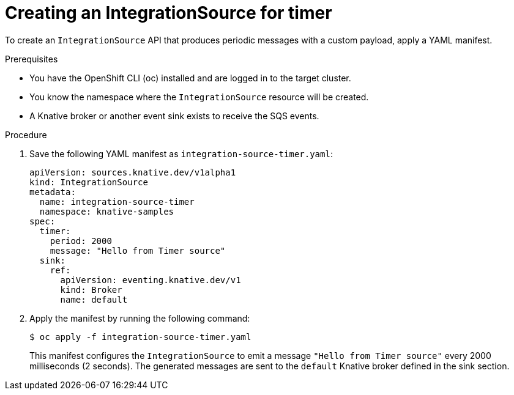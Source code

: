 // Module included in the following assemblies:
//
// * /serverless/eventing/event-sources/serverless-integrationsource.adoc

:_mod-docs-content-type: PROCEDURE
[id="serverless-creating-integrationsource-for-timer_{context}"]
= Creating an IntegrationSource for timer

To create an `IntegrationSource` API that produces periodic messages with a custom payload, apply a YAML manifest.

.Prerequisites

* You have the OpenShift CLI (oc) installed and are logged in to the target cluster.
* You know the namespace where the `IntegrationSource` resource will be created.
* A Knative broker or another event sink exists to receive the SQS events.

.Procedure

. Save the following YAML manifest as `integration-source-timer.yaml`:
+
[source,yaml]
----
apiVersion: sources.knative.dev/v1alpha1
kind: IntegrationSource
metadata:
  name: integration-source-timer
  namespace: knative-samples
spec:
  timer:
    period: 2000
    message: "Hello from Timer source"
  sink:
    ref:
      apiVersion: eventing.knative.dev/v1
      kind: Broker
      name: default
----

. Apply the manifest by running the following command:
+
[source,terminal]
----
$ oc apply -f integration-source-timer.yaml
----
+
This manifest configures the `IntegrationSource` to emit a message `"Hello from Timer source"` every 2000 milliseconds (2 seconds). The generated messages are sent to the `default` Knative broker defined in the sink section.